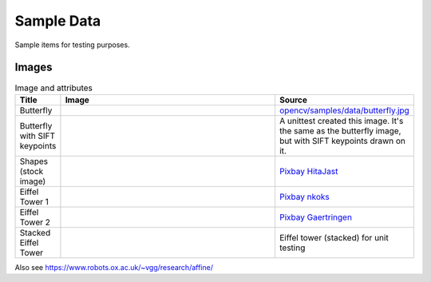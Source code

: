 Sample Data
================

Sample items for testing purposes.

.. content            s:: Table of contents
    :depth: 2

Images
--------

.. list-table:: Image and attributes
    :widths: 5, 75, 20
    :header-rows: 1
    
    * - Title
      - Image
      - Source
    * - Butterfly
      - .. image:: ./butterfly.jpg
      - `opencv/samples/data/butterfly.jpg <https://github.com/opencv/opencv/blob/4.x/samples/data/butterfly.jpg>`_
    * - Butterfly with SIFT keypoints
      - .. image:: ./butterfly_sift.png
      - A unittest created this image. It's the same as the butterfly image, but with SIFT keypoints drawn on it.
    * - Shapes (stock image)
      - .. image:: ./sample_shapes.png
      - `Pixbay HitaJast <https://pixabay.com/illustrations/triangles-shape-modern-art-abstract-6567058/>`_
    * - Eiffel Tower 1
      - .. image:: ./eiffel_tower1.jpg
      - `Pixbay nkoks <https://pixabay.com/photos/paris-france-eiffel-eiffel-tower-1175022/>`_
    * - Eiffel Tower 2
      - .. image:: ./eiffel_tower2.jpg
      - `Pixbay Gaertringen <https://pixabay.com/photos/eiffel-tower-paris-france-tower-274200/>`_
    * - Stacked Eiffel Tower
      - .. image:: ./eiffel_tower_stack.png
      - Eiffel tower (stacked) for unit testing

Also see https://www.robots.ox.ac.uk/~vgg/research/affine/
